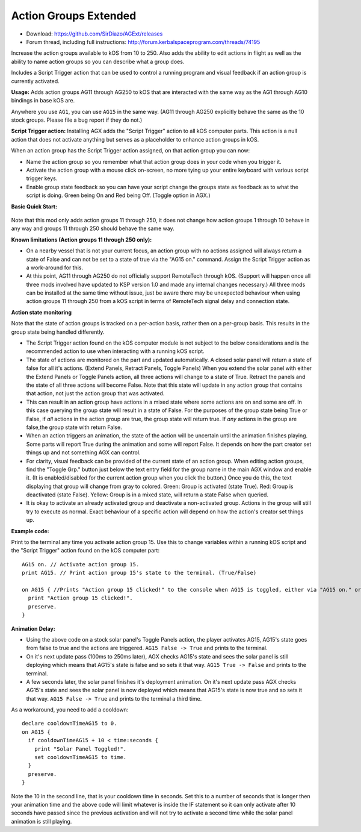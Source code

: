 Action Groups Extended
======================

- Download: https://github.com/SirDiazo/AGExt/releases  
- Forum thread, including full instructions: http://forum.kerbalspaceprogram.com/threads/74195

Increase the action groups available to kOS from 10 to 250. Also adds the ability to edit actions in flight as well as the ability to name action groups so you can describe what a group does.

Includes a Script Trigger action that can be used to control a running program and visual feedback if an action group is currently activated.

**Usage:** 
Adds action groups AG11 through AG250 to kOS that are interacted with the same way as the AG1 through AG10 bindings in base kOS are.

Anywhere you use ``AG1``, you can use ``AG15`` in the same way. (AG11 through AG250 explicitly behave the same as the 10 stock groups. Please file a bug report if they do not.)

**Script Trigger action:**
Installing AGX adds the "Script Trigger" action to all kOS computer parts. This action is a null action that does not activate anything but serves as a placeholder to enhance action groups in kOS.

When an action group has the Script Trigger action assigned, on that action group you can now:

- Name the action group so you remember what that action group does in your code when you trigger it.
- Activate the action group with a mouse click on-screen, no more tying up your entire keyboard with various script trigger keys.
- Enable group state feedback so you can have your script change the groups state as feedback as to what the script is doing. Green being On and Red being Off. (Toggle option in AGX.)

 
**Basic Quick Start:**

.. figure:: /_images/addons/AGExtQuickStart1.jpg
.. figure:: /_images/addons/AGExtQuickStart2.jpg


Note that this mod only adds action groups 11 through 250, it does not change how action groups 1 through 10 behave in any way and groups 11 through 250 should behave the same way.

**Known limitations (Action groups 11 through 250 only):** 

- On a nearby vessel that is not your current focus, an action group with no actions assigned will always return a state of False and can not be set to a state of true via the "AG15 on." command. Assign the Script Trigger action as a work-around for this.
- At this point, AG11 through AG250 do not officially support RemoteTech through kOS. (Support will happen once all three mods involved have updated to KSP version 1.0 and made any internal changes necessary.) All three mods can be installed at the same time without issue, just be aware there may be unexpected behaviour when using action groups 11 through 250 from a kOS script in terms of RemoteTech signal delay and connection state.

**Action state monitoring**

Note that the state of action groups is tracked on a per-action basis, rather then on a per-group basis. This results in the group state being handled differently.

- The Script Trigger action found on the kOS computer module is not subject to the below considerations and is the recommended action to use when interacting with a running kOS script.
- The state of actions are monitored on the part and updated automatically. A closed solar panel will return a state of false for all it's actions. (Extend Panels, Retract Panels, Toggle Panels) When you extend the solar panel with either the Extend Panels or Toggle Panels action, all three actions will change to a state of True. Retract the panels and the state of all three actions will become False. Note that this state will update in any action group that contains that action, not just the action group that was activated.
- This can result in an action group have actions in a mixed state where some actions are on and some are off. In this case querying the group state will result in a state of False. For the purposes of the group state being True or False, if *all* actions in the action group are true, the group state will return true. If *any* actions in the group are false,the group state with return False.
- When an action triggers an animation, the state of the action will be uncertain until the animation finishes playing. Some parts will report True during the animation and some will report False. It depends on how the part creator set things up and not something AGX can control.
- For clarity, visual feedback can be provided of the current state of an action group. When editing action groups, find the "Toggle Grp." button just below the text entry field for the group name in the main AGX window and enable it. (It is enabled/disabled for the current action group when you click the button.) Once you do this, the text displaying that group will change from gray to colored. Green: Group is activated (state True). Red: Group is deactivated (state False). Yellow: Group is in a mixed state, will return a state False when queried.
- It is okay to activate an already activated group and deactivate a non-activated group. Actions in the group will still try to execute as normal. Exact behaviour of a specific action will depend on how the action's creator set things up.

**Example code:**

Print to the terminal any time you activate action group 15. Use this to change variables within a running kOS script and the "Script Trigger" action found on the kOS computer part::

    AG15 on. // Activate action group 15.
    print AG15. // Print action group 15's state to the terminal. (True/False)
    
    on AG15 { //Prints "Action group 15 clicked!" to the console when AG15 is toggled, either via "AG15 on." or in-game with an assigned key.
      print "Action group 15 clicked!".
      preserve.
    }


**Animation Delay:**

- Using the above code on a stock solar panel's Toggle Panels action, the player activates AG15, AG15's state goes from false to true and the actions are triggered. ``AG15 False -> True`` and prints to the terminal.
- On it's next update pass (100ms to 250ms later), AGX checks AG15's state and sees the solar panel is still deploying which means that AG15's state is false and so sets it that way. ``AG15 True -> False`` and prints to the terminal.
- A few seconds later, the solar panel finishes it's deployment animation. On it's next update pass AGX checks AG15's state and sees the solar panel is now deployed which means that AG15's state is now true and so sets it that way. ``AG15 False -> True`` and prints to the terminal a third time.

As a workaround, you need to add a cooldown::

    declare cooldownTimeAG15 to 0.
    on AG15 {
      if cooldownTimeAG15 + 10 < time:seconds {
        print "Solar Panel Toggled!".
        set cooldownTimeAG15 to time.
      }
      preserve.
    }

Note the 10 in the second line, that is your cooldown time in seconds. Set this to a number of seconds that is longer then your animation time and the above code will limit whatever is inside the IF statement so it can only activate after 10 seconds have passed since the previous activation and will not try to activate a second time while the solar panel animation is still playing.





